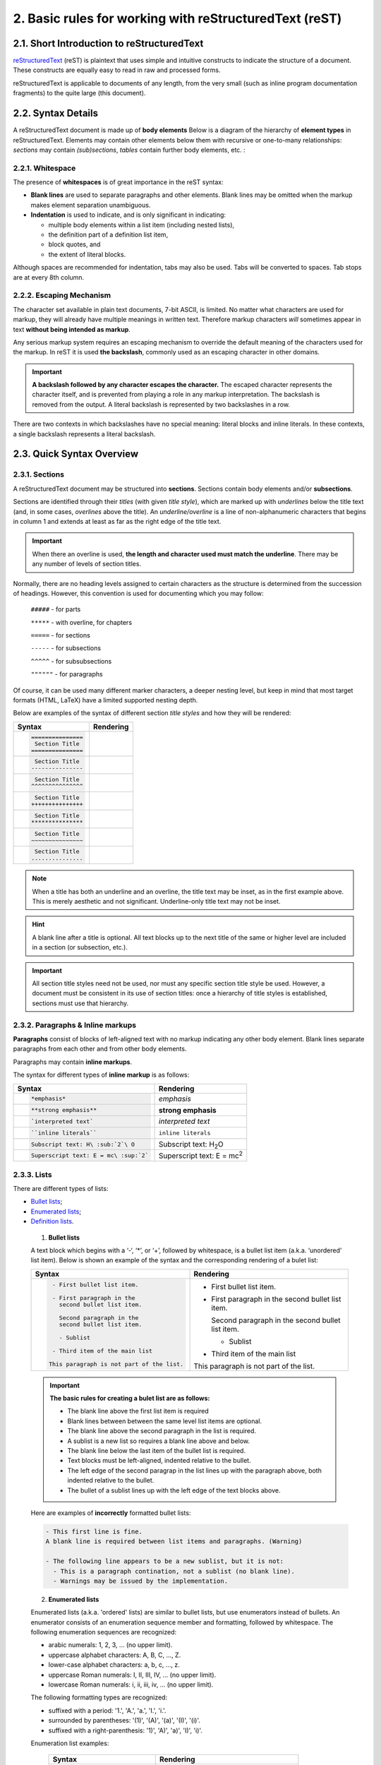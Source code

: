 .. _reST-rules:

2. Basic rules for working with reStructuredText (reST)
========================================================

2.1. Short Introduction to reStructuredText
--------------------------------------------

`reStructuredText <http://docutils.sourceforge.net/rst.html>`_ (reST) is plaintext that uses simple and intuitive constructs to indicate the structure of a document. These constructs are equally easy to read in raw and processed forms.

reStructuredText is applicable to documents of any length, from the very small (such as inline program documentation fragments) to the quite large (this document).



2.2. Syntax Details
-------------------

A reStructuredText document is made up of **body elements**
Below is a diagram of the hierarchy of **element types** in reStructuredText.
Elements may contain other elements below them with recursive or one-to-many relationships: *sections* may contain *(sub)sections*, *tables* contain further body elements, etc. :

.. image:: /images/ii-element-types.png
   :alt: Element types in the document structure


2.2.1. Whitespace
^^^^^^^^^^^^^^^^^
The presence of **whitespaces** is of great importance in the reST syntax:

* **Blank lines** are used to separate paragraphs and other elements. Blank lines may be omitted when the markup makes element separation unambiguous.
* **Indentation** is used to indicate, and is only significant in indicating:

  - multiple body elements within a list item (including nested lists),
  - the definition part of a definition list item,
  - block quotes, and
  - the extent of literal blocks.

Although spaces are recommended for indentation, tabs may also be used. Tabs will be converted to spaces. Tab stops are at every 8th column.


2.2.2. Escaping Mechanism
^^^^^^^^^^^^^^^^^^^^^^^^^
The character set available in plain text documents, 7-bit ASCII, is limited. No matter what characters are used for markup, they will already have multiple meanings in written text. Therefore markup characters *will* sometimes appear in text **without being intended as markup**.

Any serious markup system requires an escaping mechanism to override the default meaning of the characters used for the markup. In reST it is used **the backslash**, commonly used as an escaping character in other domains.

.. important:: **A backslash followed by any character escapes the character.** The escaped character represents the character itself, and is prevented from playing a role in any markup interpretation. The backslash is removed from the output. A literal backslash is represented by two backslashes in a row.

There are two contexts in which backslashes have no special meaning: literal blocks and inline literals. In these contexts, a single backslash represents a literal backslash.


   
   

2.3. Quick Syntax Overview
--------------------------

2.3.1. Sections
^^^^^^^^^^^^^^^^

A reStructuredText document may be structured into **sections**. Sections contain body elements and/or **subsections**.

Sections are identified through their *titles* (with given *title style*), which are marked up with *underlines* below the title text (and, in some cases, *overlines* above the title). An *underline/overline* is a line of non-alphanumeric characters that begins in column 1 and extends at least as far as the right edge of the title text. 

.. important:: When there an overline is used, **the length and character used must match the underline**. There may be any number of levels of section titles.

Normally, there are no heading levels assigned to certain characters as the structure is determined from the succession of headings. However, this convention is used for documenting which you may follow:

    ``#####`` - for parts

    ``*****`` - with overline, for chapters
	
    ``=====`` - for sections
	
    ``-----`` - for subsections
	
    ``^^^^^`` - for subsubsections
	
    ``""""""`` - for paragraphs

Of course, it can be used many different marker characters, a deeper nesting level, but keep in mind that most target formats (HTML, LaTeX) have a limited supported nesting depth.

Below are examples of the syntax of different section *title styles* and how they will be rendered:

.. list-table::
    :header-rows: 0
    :stub-columns: 0
     
    * - **Syntax**
      - **Rendering**
      
    * - .. code:: 

             ===============
              Section Title
             ===============

      - .. figure:: /images/ii-section-titles-1.png
           :alt: Section title H1
         
    * - .. code:: 

              Section Title
             ---------------

      - .. figure:: /images/ii-section-titles-2.png
           :alt: Section title H2
      
    * - .. code:: 

              Section Title
             ^^^^^^^^^^^^^^^

      - .. figure:: /images/ii-section-titles-3.png
           :alt: Section title H3
      
    * - .. code:: 

              Section Title
             +++++++++++++++

      - .. figure:: /images/ii-section-titles-4.png
           :alt: Section title H4
      
    * - .. code:: 

              Section Title
             ***************

      - .. figure:: /images/ii-section-titles-5.png
           :alt: Section title H5
      
    * - .. code:: 

              Section Title
             ~~~~~~~~~~~~~~~

      - .. figure:: /images/ii-section-titles-6.png
           :alt: Section title H6
      
    * - .. code:: 

              Section Title
             ...............

      - .. figure:: /images/ii-section-titles-7.png
           :alt: Section title H7
         

.. note:: When a title has both an underline and an overline, the title text may be inset, as in the first example above. This is merely aesthetic and not significant. Underline-only title text may not be inset.

.. hint:: A blank line after a title is optional. All text blocks up to the next title of the same or higher level are included in a section (or subsection, etc.).

.. important:: All section title styles need not be used, nor must any specific section title style be used. However, a document must be consistent in its use of section titles: once a hierarchy of title styles is established, sections must use that hierarchy.



2.3.2. Paragraphs & Inline markups
^^^^^^^^^^^^^^^^^^^^^^^^^^^^^^^^^^

**Paragraphs** consist of blocks of left-aligned text with no markup indicating any other body element. Blank lines separate paragraphs from each other and from other body elements.

Paragraphs may contain **inline markups**.

The syntax for different types of **inline markup** is as follows:


.. list-table::
    :header-rows: 0
    :stub-columns: 0
     
    * - **Syntax**
      - **Rendering**

    * - .. code:: 

            *emphasis*

      - *emphasis*

    * - .. code:: 

            **strong emphasis**

      - **strong emphasis**
         

    * - .. code:: 

            `interpreted text`

      - `interpreted text`

    * - .. code:: 

            ``inline literals``

      - ``inline literals``

    * - .. code:: 

           Subscript text: H\ :sub:`2`\ O

      - Subscript text: H\ :sub:`2`\ O

    * - .. code:: 

           Superscript text: E = mc\ :sup:`2`

      - Superscript text: E = mc\ :sup:`2`



2.3.3. Lists
^^^^^^^^^^^^
There are different types of lists:

* `Bullet lists`_;
* `Enumerated lists`_;
* `Definition lists`_.

.. _Bullet lists:

  1) **Bullet lists**
  
  A text block which begins with a ‘-‘, ‘*’, or ‘+’, followed by whitespace, is a bullet list item (a.k.a. ‘unordered’ list item). Below is shown an example of the syntax and the corresponding rendering of a bulet list: 

  .. list-table::
      :header-rows: 0
      :stub-columns: 0
       
      * - **Syntax**
        - **Rendering**

      * - .. code:: 

             - First bullet list item.
                 
             - First paragraph in the 
               second bullet list item.
                 
               Second paragraph in the 
               second bullet list item.
                 
               - Sublist 
                 
             - Third item of the main list
             
            This paragraph is not part of the list.

        - - First bullet list item.
          - First paragraph in the second bullet list item.
            
            Second paragraph in the second bullet list item.
            
            - Sublist
            
          - Third item of the main list
          
          This paragraph is not part of the list.

   
  .. Important:: **The basic rules for creating a bulet list are as follows:**
      
      - The blank line above the first list item is required
      - Blank lines between between the same level list items are optional.
      - The blank line above the second paragraph in the list is required.
      - A sublist is a new list so requires a blank line above and below.
      - The blank line below the last item of the bullet list is required.
      - Text blocks must be left-aligned, indented relative to the bullet.
      - The left edge of the second paragrap in the list lines up with the paragraph above, both indented relative to the bullet.
      - The bullet of a sublist lines up with the left edge of the text blocks above. 

    
  Here are examples of **incorrectly** formatted bullet lists:

  .. code::

    - This first line is fine.
    A blank line is required between list items and paragraphs. (Warning)

    - The following line appears to be a new sublist, but it is not:
      - This is a paragraph contination, not a sublist (no blank line).
      - Warnings may be issued by the implementation.


.. _Enumerated lists:

  2) **Enumerated lists**

  Enumerated lists (a.k.a. 'ordered' lists) are similar to bullet lists, but use enumerators instead of bullets. An enumerator consists of an enumeration sequence member and formatting, followed by whitespace. The following enumeration sequences are recognized:
  
  - arabic numerals: 1, 2, 3, ... (no upper limit).
  - uppercase alphabet characters: A, B, C, ..., Z.
  - lower-case alphabet characters: a, b, c, ..., z.
  - uppercase Roman numerals: I, II, III, IV, ... (no upper limit).
  - lowercase Roman numerals: i, ii, iii, iv, ... (no upper limit).

  The following formatting types are recognized:
  
  - suffixed with a period: '1.', 'A.', 'a.', 'I.', 'i.'.
  - surrounded by parentheses: '(1)', '(A)', '(a)', '(I)', '(i)'.
  - suffixed with a right-parenthesis: '1)', 'A)', 'a)', 'I)', 'i)'.

  Enumeration list examples:
  
   .. list-table::
      :header-rows: 0
      :stub-columns: 0
       
      * - **Syntax**
        - **Rendering**

      * - .. code:: 

              I. Chapter
                  1.1. Title
                       1.1.1. Subtitle
                  1.2. Title  
                     A) Case
                     B) Case
                       
                       a. Subcase
                       b. Subcase
                          
              II. Chapter 
                   (1) Paragraph
                   (2) Paragraph

        - I. Chapter
              1.1. Title
                   1.1.1. Subtitle
              1.2. Title  
                 A) Case
                 B) Case

                   a. Subcase
                   b. Subcase
                   
          II. Chapter 
               (1) Paragraph
               (2) Paragraph
  
  
  .. Important::
    **For an enumerated list to be recognized, the following must hold true:**
     
    1. The list must consist of multiple adjacent list items (2 or more).
    2. The enumerators must all have the same format and sequence type.
    3. The enumerators must be in sequence (i.e., '1.', '3.' is not allowed).
    4. Nested enumerated lists must be created with indentation.
  
  .. Hint::
    It is recommended that the enumerator of the first list item be ordinal-1 ('1', 'A', 'a', 'I', or 'i'). Although other start-values will be recognized, they may not be supported by the output format.
  
  The second line of each enumerated list item is checked for validity. This is to prevent ordinary paragraphs from being mistakenly interpreted as list items, when they happen to begin with text identical to enumerators.
  
  If a single-line paragraph begins with text identical to an enumerator ("A.", "1.", "(b)", "I)", etc.), the first character will have to be escaped in order to have the line parsed as an ordinary paragraph.
  
  
  .. _Definition lists:
  
  3) **Definition lists**
  
  Each definition list item contains a **term** and a **definition**. A **term** is a simple one-line paragraph. A **definition** is a block indented relative to the term, and may contain multiple paragraphs and other body elements. Blank lines are required before the term and after the definition, but there may be no blank line between a term and a definition:
  
   .. list-table::
      :header-rows: 0
      :stub-columns: 0
       
      * - **Syntax**
        - **Rendering**

      * - .. code:: 

            Term 1
                 Definition 1.
            
            Term 2
                 Definition 2, paragraph 1.
                 
                 Definition 2, paragraph 2.

        - Term 1
               Definition 1.
            
          Term 2
               Definition 2, paragraph 1.
                 
               Definition 2, paragraph 2.




2.3.4. Blocks
^^^^^^^^^^^^^^

Two types of blocks are discussed here:

* `Literal blocks`_
* `Block quotes`_

.. _Literal blocks:

  1) **Literal blocks**

  Literal code blocks are introduced by ending a paragraph with the special marker '**::**'. 
  
  .. Important: The literal block must be indented and, like all paragraphs, separated from the surrounding ones by blank lines. 

  .. list-table::
      :header-rows: 0
      :stub-columns: 0
       
      * - **Syntax**
        - **Rendering**

      * - .. code:: 

            This is normal paragraph.
            Following is literal text 
            (e.g., source code)::
                 
                 if literal_block:
                    text = 'is left as-is'
                    spaces_and_linebreaks = 'are preserved'
                    markup_processing = None
                 # a literal block continues until 
                 # the indentation ends
               
            This is also normal paragraph (not idented 
            text separated with blank line).
        - This is normal paragraph.
          Following is literal text 
          (e.g., source code)::
               
               if literal_block:
                  text = 'is left as-is'
                  spaces_and_linebreaks = 'are preserved'
                  markup_processing = None
               # a literal block continues until 
               # the indentation ends
                 
          This is also normal paragraph (not idented 
          text separated with blank line).


  When '**::**' is immediately preceeded by whitespace, both colons will be removed from the output. When text immediately preceeds the '**::**', *one* colon will be removed from the output, leaving only one (i.e., '**::**' will be replaced by '**:**'). When '**::**' is alone on a line, it will be completely removed from the output; no empty paragraph will remain.
  In other words, these are all equivalent:

   .. list-table::
      :header-rows: 0
      :stub-columns: 0
       
      * - **Syntax**
        - **Rendering**

      * - 1. Minimized::
                 
                 Paragraph::
                   
                     Literal block
                        
          2. Partly expanded::
               
                 Paragraph: ::
                   
                     Literal block
                        
          3. Fully expanded::
                        
                 Paragraph:
                      
                 ::
                        
                     Literal block
        - 1. Minimized:
                 
                 Paragraph::
                   
                     Literal block
                        
          2. Partly expanded:
               
                 Paragraph: ::
                   
                     Literal block
                        
          3. Fully expanded:
                        
                 Paragraph:
                      
                 ::
                        
                     Literal block


.. _Block quotes:

  2) **Block quotes**
  
  A text block that is indented relative to the preceeding text, without markup indicating it to be a literal block, is a block quote. All markup processing (for body elements and inline markup) continues within the block quote. Blank lines are required before and after a block quote, but these blank lines are not included as part of the block quote.

   .. list-table::
      :header-rows: 0
      :stub-columns: 0
       
      * - **Syntax**: ::
            
            This is an ordinary paragraph, introducing a block quote:
            
                "It is my business to know things. That is my trade."
          
                  --Sherlock Holmes

      * - **Rendering**:
          
          This is an ordinary paragraph, introducing a block quote:
          
              "It is my business to know things. That is my trade."
          
                -- Sherlock Holmes


2.3.5. Tables
^^^^^^^^^^^^^

The description of the tables depends on their complexity and could be done in two main ways:

* by using special characters ('**-**','**=**', '**|**', and '**+**') - suitable for `simple tables`_ and not so and not so complicated `grid tables`_;
* by using directives (most common directive ``.. list-table:``) - suitable for `complex tables`_.


* **Table description by using special characters:**

  Tables are described with a visual outline made up of the characters '**-**', '**=**', '**|**', and '**+**':
   
  - The hyphen ('**-**') is used for horizontal lines (row separators).
  - The equals sign ('**=**') may be used to separate optional header rows from the table body. 
  - The vertical bar ('**|**') is used for vertical lines (column separators).
  - The plus sign ('**+**') is used for intersections of horizontal and vertical lines.

  .. important:: Each cell contains zero or more body elements. As with other body elements, blank lines are required before and after tables. Tables' left edges should align with the left edge of preceeding text blocks; otherwise, the table is considered to be part of a block quote.


.. _simple tables:

    1. **Simple tables**
  
    Simple tables provide a compact and easy to type but limited row-oriented table representation for simple data sets. Cell contents are typically single paragraphs. Simple tables allow multi-line rows (in all but the first column) and column spans, but not row spans.

    Simple tables are described with horizontal borders made up of "**=**" and "**-**" characters:
    
    - The equals sign ("**=**") is used for top and bottom table borders, and to separate optional header rows from the table body.
    - The hyphen ("**-**") is used to indicate column spans in a single row by underlining the joined columns, and may optionally be used to explicitly and/or visually separate rows.

    A simple table begins with a top border of equals signs with one or more spaces at each column boundary (two or more spaces recommended). Regardless of spans, the top border must fully describe all table columns. There must be at least two columns in the table (to differentiate it from section headers). The top border may be followed by header rows, and the last of the optional header rows is underlined with '**=**', again with spaces at column boundaries. There may not be a blank line below the header row separator; it would be interpreted as the bottom border of the table. The bottom boundary of the table consists of '**=**' underlines, also with spaces at column boundaries. For example, here is a truth table, a three-column table with one header row and four body rows:
    
    .. list-table::
      :header-rows: 0
      :stub-columns: 0
       
      * - **Syntax**:
        - **Rendering**:
           
      * - .. code::
            
            =====  =====  =======
              A      B    A and B
            =====  =====  =======
            False  False  False
            True   False  False
            False  True   False
            True   True   True
            =====  =====  =======

        -            
            =====  =====  =======
              A      B    A and B
            =====  =====  =======
            False  False  False
            True   False  False
            False  True   False
            True   True   True
            =====  =====  =======
    
    Underlines of '**-**' may be used to indicate column spans by "filling in" column margins to join adjacent columns. Column span underlines must be complete (they must cover all columns) and align with established column boundaries. Text lines containing column span underlines may not contain any other text. A column span underline applies only to one row immediately above it. For example, here is a table with a column span in the header:
    
    .. list-table::
      :header-rows: 0
      :stub-columns: 0
       
      * - **Syntax**:
        - **Rendering**:
           
      * - .. code::
            
            =====  =====  ======
               Inputs     Output
            ------------  ------
              A      B    A or B
            =====  =====  ======
            False  False  False
            True   False  True
            False  True   True
            True   True   True
            =====  =====  ======

        -            
            =====  =====  ======
               Inputs     Output
            ------------  ------
              A      B    A or B
            =====  =====  ======
            False  False  False
            True   False  True
            False  True   True
            True   True   True
            =====  =====  ======

  
.. _grid tables:  

    2. **Grid tables**  
    
    Grid tables provide a complete table representation via grid-like "ASCII art". Grid tables allow arbitrary cell contents (body elements), and both row and column spans. However, grid tables can be cumbersome to produce, especially for simple data sets.
    
    Grid tables are described with a visual grid made up of the characters "**-**", "**=**", "**|**", and "**+**".

    * The hyphen ("**-**") is used for horizontal lines (row separators).
    * The equals sign ("**=**") may be used to separate optional header rows from the table body (not supported by the Emacs table mode).
    * The vertical bar ("**|**") is used for vertical lines (column separators).
    * The plus sign ("**+**") is used for intersections of horizontal and vertical lines. 

    .. list-table::
      :header-rows: 0
      :stub-columns: 0
       
      * - **Syntax**: ::

           +------------------------+------------+----------+----------+
           | Header row, column 1   | Header 2   | Header 3 | Header 4 |
           | (header rows optional) |            |          |          |
           +========================+============+==========+==========+
           | body row 1, column 1   | column 2   | column 3 | column 4 |
           +------------------------+------------+----------+----------+
           | body row 2             | Cells may span columns.          |
           +------------------------+------------+---------------------+
           | body row 3             | Cells may  | - Table cells       |
           +------------------------+ span rows. | - contain           |
           | body row 4             |            | - body elements.    |
           +------------------------+------------+---------------------+

      * - **Rendering**:

           +------------------------+------------+----------+----------+
           | Header row, column 1   | Header 2   | Header 3 | Header 4 |
           | (header rows optional) |            |          |          |
           +========================+============+==========+==========+
           | body row 1, column 1   | column 2   | column 3 | column 4 |
           +------------------------+------------+----------+----------+
           | body row 2             | Cells may span columns.          |
           +------------------------+------------+---------------------+
           | body row 3             | Cells may  | - Table cells       |
           +------------------------+ span rows. | - contain           |
           | body row 4             |            | - body elements.    |
           +------------------------+------------+---------------------+






* **Table description by using directive:**

.. _complex tables:  
    
    3. **Complex tables**  
    
    When the tables are very complex, i.е. they include long paragraphs containing various body elements, the use of special  characters is extremely difficult and inappropriate. In this case, it is more appropriate to use the ``.. list-table::`` directive.
    
    The ``.. list-table::`` directive is used to create a table from data in a uniform two-level bullet list. "Uniform" means that each sublist (second-level list) must contain the same number of list items.
    The following options are recognized:
    
    * **:widths:** *integer* or *auto* - a comma- or space-separated list of relative column widths. The default is equal-width columns (100%/#columns). The special value *auto* may be used by writers to decide whether to delegate the determination of column widths to the backend.
    * **:width:** *length or percentage of the current line width* - forces the width of the table to the specified length or percentage of the line width. If omitted, the renderer determines the width of the table based on its contents.
    * **:header-rows:** *integer* - the number of rows of list data to use in the table header. Defaults to 0.
    * **:stub-columns:** *integer* - the number of table columns to use as stubs (row titles, on the left). Defaults to 0.
    * **:align:** *left*, *center*, or *right* - the horizontal alignment of the table.

    Several different examples are shown below:

    .. list-table:: 
       :header-rows: 0
       :stub-columns: 0

       * - **Syntax**: :: 

             .. list-table:: Тable with 3 columns, header-row and stub-column and right alignment
                  :widths: 15 10 20
                  :header-rows: 1
                  :stub-columns: 1
                  :align: right
                         
                  * - Header 1
                    - Header 2
                    - Header 3
                  * - Stub Row 1
                    - Column 2, row 2
                    - Column 3, row 2
                  * - Stub Row 2
                    - Column 2, row 3
                    - Column 3, row 3
                  * - Stub Row 3
                    - Column 2, row 4
                    - Column 3, row 4
   
       * - **Rendering**:
          
           .. list-table:: Тable with 3 columns, header-row and stub-column and right alignment
             :widths: 15 10 20
             :header-rows: 1
             :stub-columns: 1
             :align: right
                
             * - Header 1
               - Header 2
               - Header 3
             * - Stub Row 1
               - Column 2, row 2
               - Column 3, row 2
             * - Stub Row 2
               - Column 2, row 3
               - Column 3, row 3
             * - Stub Row 3
               - Column 2, row 4
               - Column 3, row 4   
   
    .. list-table:: 
       :header-rows: 0
       :stub-columns: 0

       * - **Syntax**: :: 

             .. list-table:: Тable with 2 columns, widths by default without header-row and stub-column, 
			 center alignment
                  :header-rows: 0
                  :stub-columns: 0
                  :align: center
                         
                  * - Column 1
                    - Column 2
                  * - Row 2
                    - Row 2
                  * - Row 3
                    - Row 3

   
       * - **Rendering**:
          
             .. list-table:: Тable with 2 columns, widths by default without header-row and stub-column, center alignment
                  :header-rows: 0
                  :stub-columns: 0
                  :align: center
                         
                  * - Column 1
                    - Column 2
                  * - Row 2
                    - Row 2
                  * - Row 3
                    - Row 3


    .. list-table:: 
       :header-rows: 0
       :stub-columns: 0

       * - **Syntax**: :: 

             .. list-table:: Very complex table
                  :header-rows: 0
                  :stub-columns: 0
                         
                  * - *Column 1*
                    - *Column 2*
                  * - Row 2 with list:
                       
                       - bullet list - item 1
                       - bullet list - item 2
                       
                    - Code example:
                       .. code::
                                  
                            >>> some code example
                                
                  * - This column contains two long paragraphs.
                      
                      The next column on the 3rd row will be empty.
                    - 

   
       * - **Rendering**:
          
             .. list-table:: Complex table
                  :header-rows: 0
                  :stub-columns: 0
                         
                  * - *Column 1*
                    - *Column 2*
                  * - Row 2 with list:
                       
                       - bullet list - item 1
                       - bullet list - item 2
                       
                    - Code example:
                       .. code::
                                  
                            >>> some code example
                                
                  * - This column contains two long paragraphs.
                      
                      The next column on the 3rd row will be empty.
                    - 

.. note:: Because there are some issues with rendering of long tables, some corrections have to be made to the Sphinx configuration file  **conf.py** as well as some **theme overrides**. For more information, please see the following chapters:

 * :ref:`More about conf.py - tips & tricks <conf-py>`
 * :ref:`Troubleshooting <trouble>`



2.3.6. Images
^^^^^^^^^^^^^
There are two common image directives: ``.. image::`` and ``.. figure::``.

 1. **Image**

 An **"image"** is a **simple picture**. The URI for the image source file is specified in the directive argument. As with hyperlink targets, the image URI may begin on the same line as the explicit markup start and target name, or it may begin in an indented text block immediately following, with no intervening blank lines. If there are multiple lines in the link block, they are stripped of leading and trailing whitespace and joined together.

 An **"image"** is described with ``.. image::`` directive with the following options:

 * **:alt:** *text* - alternate text: a short description of the image, displayed by applications that cannot display images, or spoken by applications for visually impaired users.
 * **:height:** *length* - the desired height of the image. Used to reserve space or scale the image vertically. When the "scale" option is also specified, they are combined. For example, a height of 200px and a scale of 50 is equivalent to a height of 100px with no scale.
 * **:width:** *length or percentage of the current line width* - the width of the image. Used to reserve space or scale the image horizontally. As with "height" above, when the "scale" option is also specified, they are combined.
 * **:scale:** *integer percentage (the "%" symbol is optional)* - the uniform scaling factor of the image. The default is "100 %", i.e. no scaling.
 * **:align:** *top*, *middle*, *bottom*, *left*, *center*, or *right* - the alignment of the image, equivalent to the HTML <img> tag's deprecated "align" attribute or the corresponding "vertical-align" and "text-align" CSS properties. The values "top", "middle", and "bottom" control an image's vertical alignment (relative to the text baseline); they are only useful for inline images (substitutions). The values "left", "center", and "right" control an image's horizontal alignment, allowing the image to float and have the text flow around it. The specific behavior depends upon the browser or rendering software used.
 * **:target:** *text (URI or reference name)* - makes the image into a hyperlink reference ("clickable"). The option argument may be a URI (relative or absolute), or a reference name with underscore suffix (e.g. ```a name`_``).

 Here are some examples of how to work with images:

   .. list-table:: 
       :header-rows: 0
       :stub-columns: 0

       * - **Syntax**: 
         - **Rendering**:

       * - Full scaled image:
             
           .. code::
              
              .. image:: /images/ii-eniware-logo.png
                  :alt: EiWARE logo

         - .. image:: /images/ii-eniware-logo.png
                  :alt: EiWARE logo

       * - 50% scaled image with right alignment:
             
           .. code::
              
              .. image:: /images/ii-eniware-logo.png
                  :scale: 50 %
                  :alt: EiWARE logo
                  :align: right

         - .. image:: /images/ii-eniware-logo.png
                  :scale: 50 %
                  :alt: EiWARE logo
                  :align: right

       * - Changed in height and width image with center alignment:
             
           .. code::
              
              .. image:: /images/ii-eniware-logo.png
                  :height: 100px
                  :width: 200 px
                  :align: center

         - .. image:: /images/ii-eniware-logo.png
                  :height: 100px
                  :width: 200 px
                  :align: center

       * - 25% scaled "clickable" image with left alignment:
             
           .. code::
              
              .. image:: /images/ii-eniware-logo.png
                  :scale: 25 %
                  :alt: EiWARE logo
                  :align: left

         - .. image:: /images/ii-eniware-logo.png
                  :scale: 25 %
                  :alt: EiWARE logo
                  :align: left
                  :target: http://eniware.org


 2. **Figure**

 A **"figure"** consists of **image data** (including image options), an **optional caption** (a single paragraph), and an **optional legend** (arbitrary body elements). For page-based output media, figures might float to a different position if this helps the page layout.
 
 The ``.. figure::`` directive supports all of the options of the ``.. image::`` directive.
 
 Here is an examples of how to work with figure:
 
   .. list-table:: 25% scaled figure with caption and legend:
       :header-rows: 0
       :stub-columns: 0

       * - **Syntax**: 
         - **Rendering**:
             
       * - .. code::
              
              .. figure:: /images/ii-eniware-logo.png
                  :scale: 25 %
                  :alt: EiWARE logo
                  :align: center
                  
                  This is the caption of the figure
                  Legend:
                  
                  .. list-table::
                      :header-rows: 0
                      :stub-columns: 0
                      :align: center

                      * - **Parameter** 
                        - **Option**
                      * - Type
                        - Logo
                      * - Colour
                        - rgb(57, 106, 166)

         - .. figure:: /images/ii-eniware-logo.png
                  :scale: 25 %
                  :alt: EiWARE logo
                  :align: center
                  
                  This is the caption of the figure.
                  
                  Legend:
                  
                  .. list-table::
                      :header-rows: 0
                      :stub-columns: 0
                      :align: center

                      * - **Parameter** 
                        - **Option**
                      * - Type
                        - Logo
                      * - Colour
                        - rgb(57, 106, 166)


2.3.7. Hyperlinks & References
^^^^^^^^^^^^^^^^^^^^^^^^^^^^^^^

 1. **Hyperlinks**

 Hyperlinks are indicated by a trailing underscore, '**_**', except for standalone hyperlinks which are recognized independently.

 For standalone hyperlinksIt the following main syntax for inline web links can be used:

  .. list-table::
       :widths: 5 20
       :header-rows: 0
       :stub-columns: 0

       * - **Syntax**: 
         - .. code:: 
            
            `Cloud Foundry <https://www.cloudfoundry.org/>`_ 
             - Open Source Cloud Application Platform``

       * - **Rendering**:
         - `Cloud Foundry <https://www.cloudfoundry.org/>`_ 
           - Open Source Cloud Application Platform

 .. important:: There must be a space between the link text and the opening **<** for the URL.

 If the link text should be the web address, you don’t need special markup at all, the parser finds links and mail addresses in ordinary text:
 
  .. list-table::
       :widths: 5 20
       :header-rows: 0
       :stub-columns: 0

       * - **Syntax**:
         - .. code::
            
            More information about Cloud Foundry could 
            be found here: https://www.cloudfoundry.org/ 
            
            Please use this mail for contacts: mail@mail.com

       * - **Rendering**:
         - More information about Cloud Foundry could 
           be found here: https://www.cloudfoundry.org/
           
           Please use this mail for contacts: mail@mail.com
 
 A third option to create hyperlinks is separating the link and the target definition in the following way:
 
  .. list-table::
       :widths: 5 20
       :header-rows: 0
       :stub-columns: 0

       * - **Syntax**:
         - .. code::
            
            This is a paragraph that contains `a link`_ .
             
            .. _a link: https://readthedocs.org

       * - **Rendering**:
         - This is a paragraph that contains `a link`_ . 
           
           .. _a link: https://readthedocs.org
 
 



2.3.8. Footnotes & Citations
^^^^^^^^^^^^^^^^^^^^^^^^^^^^^^^


2.3.9. Admonitions
^^^^^^^^^^^^^^^^^^^



2.3.10. Additional body elements
^^^^^^^^^^^^^^^^^^^^^^^^^^^^^^^^^


- Title: title
- Subtitle: subtitle
- Author/Authors: author
- Organization: organization
- Contact: contact
- Version: version
- Status: status
- Date: date
- Copyright: copyright

This field-name-to-element mapping can be extended, or replaced for other
languages. See the implementation documentation for details.



A comment block is a text block:

- whose first line begins with '.. ' (the 'comment start'),
- whose second and subsequent lines are indented relative to the first, and
- which ends with an unindented line.

Comments are analogous to bullet lists, with '..' as the bullet. Blank
lines are required between comment blocks and other elements, but are
optional between comment blocks where unambiguous.

The comment block syntax is used for comments, directives, footnotes, and
hyperlink targets.



